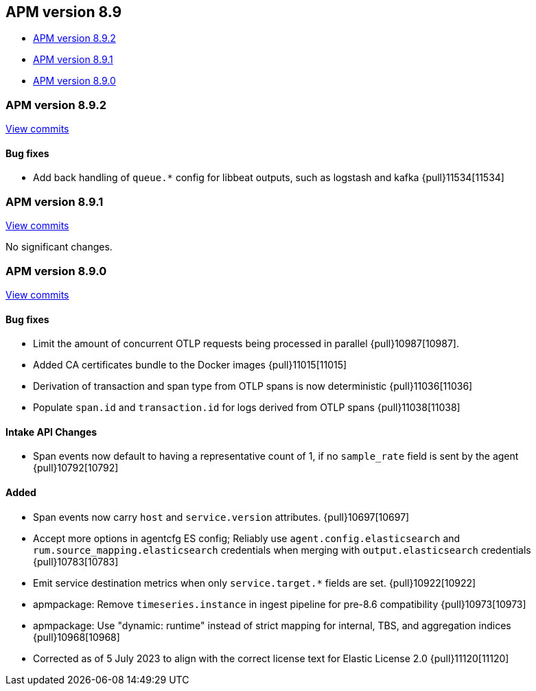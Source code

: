 [[apm-release-notes-8.9]]
== APM version 8.9

* <<apm-release-notes-8.9.2>>
* <<apm-release-notes-8.9.1>>
* <<apm-release-notes-8.9.0>>

[float]
[[apm-release-notes-8.9.2]]
=== APM version 8.9.2

https://github.com/elastic/apm-server/compare/v8.9.1\...v8.9.2[View commits]

[float]
==== Bug fixes
- Add back handling of `queue.*` config for libbeat outputs, such as logstash and kafka {pull}11534[11534]

[float]
[[apm-release-notes-8.9.1]]
=== APM version 8.9.1

https://github.com/elastic/apm-server/compare/v8.9.0\...v8.9.1[View commits]

No significant changes.

[float]
[[apm-release-notes-8.9.0]]
=== APM version 8.9.0

https://github.com/elastic/apm-server/compare/v8.8.2\...v8.9.0[View commits]

[float]
==== Bug fixes
- Limit the amount of concurrent OTLP requests being processed in parallel {pull}10987[10987].
- Added CA certificates bundle to the Docker images {pull}11015[11015]
- Derivation of transaction and span type from OTLP spans is now deterministic {pull}11036[11036]
- Populate `span.id` and `transaction.id` for logs derived from OTLP spans {pull}11038[11038]

[float]
==== Intake API Changes
- Span events now default to having a representative count of 1, if no `sample_rate` field is sent by the agent {pull}10792[10792]

[float]
==== Added
- Span events now carry `host` and `service.version` attributes. {pull}10697[10697]
- Accept more options in agentcfg ES config; Reliably use `agent.config.elasticsearch` and `rum.source_mapping.elasticsearch` credentials when merging with `output.elasticsearch` credentials {pull}10783[10783]
- Emit service destination metrics when only `service.target.*` fields are set. {pull}10922[10922]
- apmpackage: Remove `timeseries.instance` in ingest pipeline for pre-8.6 compatibility {pull}10973[10973]
- apmpackage: Use "dynamic: runtime" instead of strict mapping for internal, TBS, and aggregation indices {pull}10968[10968]
- Corrected as of 5 July 2023 to align with the correct license text for Elastic License 2.0 {pull}11120[11120]
